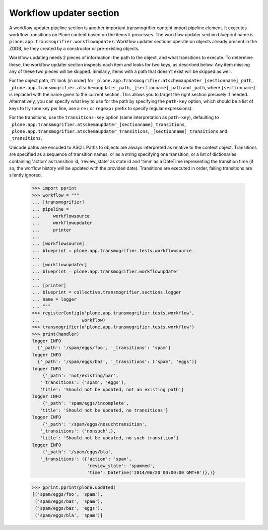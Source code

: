 Workflow updater section
------------------------

A workflow updater pipeline section is another important transmogrifier
content import pipeline element. It executes workflow transitions on Plone
content based on the items it processes. The workflow updater section
blueprint name is ``plone.app.transmogrifier.workflowupdater``. Workflow updater
sections operate on objects already present in the ZODB, be they created by a
constructor or pre-existing objects.

Workflow updating needs 2 pieces of information: the path to the object, and
what transitions to execute. To determine these, the workflow updater section
inspects each item and looks for two keys, as described below. Any item
missing any of these two pieces will be skipped. Similarly, items with a path
that doesn't exist will be skipped as well.

For the object path, it'll look (in order) for
``_plone.app.transmogrifier.atschemaupdater_[sectionname]_path``,
``_plone.app.transmogrifier.atschemaupdater_path``, ``_[sectionname]_path`` and
``_path``, where ``[sectionname]`` is replaced with the name given to the
current section. This allows you to target the right section precisely if
needed. Alternatively, you can specify what key to use for the path by
specifying the ``path-key`` option, which should be a list of keys to try (one
key per line, use a ``re:`` or ``regexp:`` prefix to specify regular
expressions).

For the transitions, use the ``transitions-key`` option (same interpretation
as ``path-key``), defaulting to
``_plone.app.transmogrifier.atschemaupdater_[sectionname]_transitions``,
``_plone.app.transmogrifier.atschemaupdater_transitions``,
``_[sectionname]_transitions`` and ``_transitions``.

Unicode paths are encoded to ASCII. Paths to objects are always interpreted as
relative to the context object. Transitions are specified as a sequence of
transition names, or as a string specifying one transition, or a list of 
dictionaries containing 'action' as transition id, 'review_state' as state id 
and 'time' as a DateTime representing the transition time (if so, the worflow
history will be updated with the provided date). Transitions are
executed in order, failing transitions are silently ignored.

    >>> import pprint
    >>> workflow = """
    ... [transmogrifier]
    ... pipeline =
    ...     workflowsource
    ...     workflowupdater
    ...     printer
    ...     
    ... [workflowsource]
    ... blueprint = plone.app.transmogrifier.tests.workflowsource
    ... 
    ... [workflowupdater]
    ... blueprint = plone.app.transmogrifier.workflowupdater
    ... 
    ... [printer]
    ... blueprint = collective.transmogrifier.sections.logger
    ... name = logger
    ... """
    >>> registerConfig(u'plone.app.transmogrifier.tests.workflow',
    ...                workflow)
    >>> transmogrifier(u'plone.app.transmogrifier.tests.workflow')
    >>> print(handler)
    logger INFO
      {'_path': '/spam/eggs/foo', '_transitions': 'spam'}
    logger INFO
      {'_path': '/spam/eggs/baz', '_transitions': ('spam', 'eggs')}
    logger INFO
        {'_path': 'not/existing/bar',
       '_transitions': ('spam', 'eggs'),
       'title': 'Should not be updated, not an existing path'}
    logger INFO
        {'_path': 'spam/eggs/incomplete',
       'title': 'Should not be updated, no transitions'}
    logger INFO
        {'_path': '/spam/eggs/nosuchtransition',
       '_transitions': ('nonsuch',),
       'title': 'Should not be updated, no such transition'}
    logger INFO
        {'_path': '/spam/eggs/bla',
       '_transitions': ({'action': 'spam',
                         'review_state': 'spammed',
                         'time': DateTime('2014/06/20 00:00:00 GMT+0')},)}

    >>> pprint.pprint(plone.updated)
    [('spam/eggs/foo', 'spam'),
     ('spam/eggs/baz', 'spam'),
     ('spam/eggs/baz', 'eggs'),
     ('spam/eggs/bla', 'spam')]
